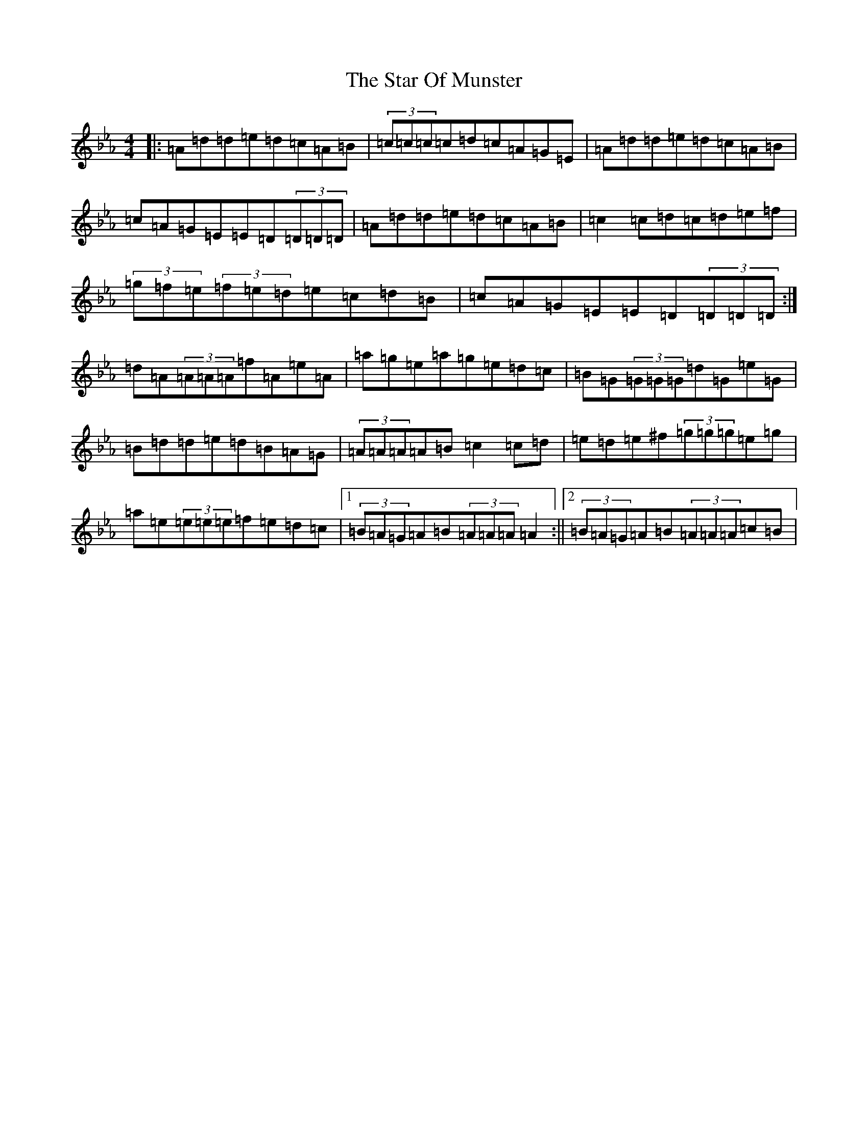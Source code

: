X: 21410
T: Star Of Munster, The
S: https://thesession.org/tunes/197#setting12854
Z: G minor
R: reel
M:4/4
L:1/8
K: C minor
|:=A=d=d=e=d=c=A=B|(3=c=c=c=c=d=c=A=G=E|=A=d=d=e=d=c=A=B|=c=A=G=E=E=D(3=D=D=D|=A=d=d=e=d=c=A=B|=c2=c=d=c=d=e=f|(3=g=f=e(3=f=e=d=e=c=d=B|=c=A=G=E=E=D(3=D=D=D:|=d=A(3=A=A=A=f=A=e=A|=a=g=e=a=g=e=d=c|=B=G(3=G=G=G=d=G=e=G|=B=d=d=e=d=B=A=G|(3=A=A=A=A=B=c2=c=d|=e=d=e^f(3=g=g=g=e=g|=a=e(3=e=e=e=f=e=d=c|1(3=B=A=G=A=B(3=A=A=A=A2:||2(3=B=A=G=A=B(3=A=A=A=c=B|